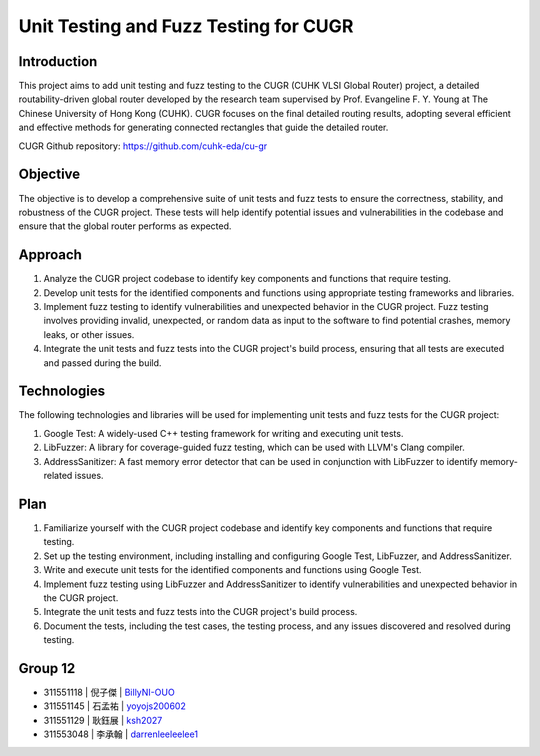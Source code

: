 ========================================
Unit Testing and Fuzz Testing for CUGR
========================================

Introduction
============

This project aims to add unit testing and fuzz testing to the CUGR (CUHK VLSI Global Router) project, a detailed routability-driven global router developed by the research team supervised by Prof. Evangeline F. Y. Young at The Chinese University of Hong Kong (CUHK). CUGR focuses on the final detailed routing results, adopting several efficient and effective methods for generating connected rectangles that guide the detailed router.

CUGR Github repository: https://github.com/cuhk-eda/cu-gr

Objective
=========

The objective is to develop a comprehensive suite of unit tests and fuzz tests to ensure the correctness, stability, and robustness of the CUGR project. These tests will help identify potential issues and vulnerabilities in the codebase and ensure that the global router performs as expected.

Approach
========

1. Analyze the CUGR project codebase to identify key components and functions that require testing.
2. Develop unit tests for the identified components and functions using appropriate testing frameworks and libraries.
3. Implement fuzz testing to identify vulnerabilities and unexpected behavior in the CUGR project. Fuzz testing involves providing invalid, unexpected, or random data as input to the software to find potential crashes, memory leaks, or other issues.
4. Integrate the unit tests and fuzz tests into the CUGR project's build process, ensuring that all tests are executed and passed during the build.

Technologies
============

The following technologies and libraries will be used for implementing unit tests and fuzz tests for the CUGR project:

1. Google Test: A widely-used C++ testing framework for writing and executing unit tests.
2. LibFuzzer: A library for coverage-guided fuzz testing, which can be used with LLVM's Clang compiler.
3. AddressSanitizer: A fast memory error detector that can be used in conjunction with LibFuzzer to identify memory-related issues.

Plan
====

1. Familiarize yourself with the CUGR project codebase and identify key components and functions that require testing.
2. Set up the testing environment, including installing and configuring Google Test, LibFuzzer, and AddressSanitizer.
3. Write and execute unit tests for the identified components and functions using Google Test.
4. Implement fuzz testing using LibFuzzer and AddressSanitizer to identify vulnerabilities and unexpected behavior in the CUGR project.
5. Integrate the unit tests and fuzz tests into the CUGR project's build process.
6. Document the tests, including the test cases, the testing process, and any issues discovered and resolved during testing.

Group 12
========

- 311551118 | 倪子傑 | `BillyNI-OUO <https://github.com/BillyNI-OUO>`_
- 311551145 | 石孟祐 | `yoyojs200602 <https://github.com/yoyojs200602>`_
- 311551129 | 耿鈺展 | `ksh2027 <https://github.com/ksh2027>`_
- 311553048 | 李承翰 | `darrenleeleelee1 <https://github.com/darrenleeleelee1>`_

